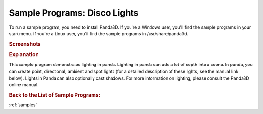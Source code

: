 .. _disco-lights:

Sample Programs: Disco Lights
=============================

To run a sample program, you need to install Panda3D.
If you're a Windows user, you'll find the sample programs in your start menu.
If you're a Linux user, you'll find the sample programs in /usr/share/panda3d.

.. rubric:: Screenshots

.. image:: screenshot-sample-programs-disco-lights.png
   :height: 392

.. rubric:: Explanation

This sample program demonstrates lighting in panda. Lighting in panda can add a
lot of depth into a scene. In panda, you can create point, directional, ambient
and spot lights (for a detailed description of these lights, see the manual link
below). Lights in Panda can also optionally cast shadows.
For more information on lighting, please consult the Panda3D online manual.

.. rubric:: Back to the List of Sample Programs:

:ref:`samples`
